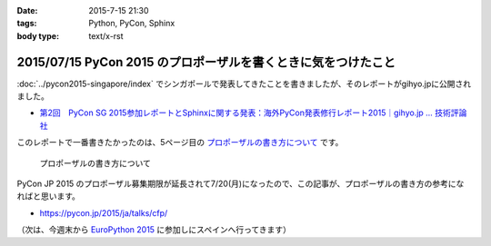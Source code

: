 :date: 2015-7-15 21:30
:tags: Python, PyCon, Sphinx
:body type: text/x-rst

===============================================================
2015/07/15 PyCon 2015 のプロポーザルを書くときに気をつけたこと
===============================================================

:doc:`../pycon2015-singapore/index` でシンガポールで発表してきたことを書きましたが、そのレポートがgihyo.jpに公開されました。

* `第2回　PyCon SG 2015参加レポートとSphinxに関する発表：海外PyCon発表修行レポート2015｜gihyo.jp … 技術評論社`_

このレポートで一番書きたかったのは、5ページ目の `プロポーザルの書き方について`_ です。


.. figure:: gihyo-page.*
   :target: http://gihyo.jp/news/report/01/overseas-pycon-presentation-training-2015/0002?page=5

   プロポーザルの書き方について


PyCon JP 2015 のプロポーザル募集期限が延長されて7/20(月)になったので、この記事が、プロポーザルの書き方の参考になればと思います。


* https://pycon.jp/2015/ja/talks/cfp/


（次は、今週末から `EuroPython 2015`_ に参加しにスペインへ行ってきます）

.. _第2回　PyCon SG 2015参加レポートとSphinxに関する発表：海外PyCon発表修行レポート2015｜gihyo.jp … 技術評論社: http://gihyo.jp/news/report/01/overseas-pycon-presentation-training-2015/0002
.. _プロポーザルの書き方について: http://gihyo.jp/news/report/01/overseas-pycon-presentation-training-2015/0002?page=5

.. _EuroPython 2015: https://ep2015.europython.eu/


